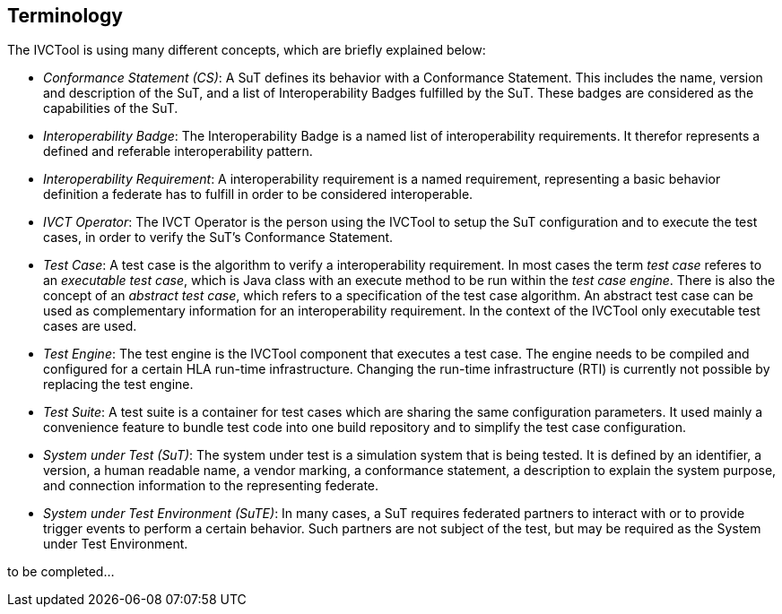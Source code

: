 == Terminology

The IVCTool is using many different concepts, which are briefly explained below:

* _Conformance Statement (CS)_: A SuT defines its behavior with a Conformance Statement. This includes the name, version and description of the SuT, and a list of Interoperability Badges fulfilled by the SuT. These badges are considered as the capabilities of the SuT.

* _Interoperability Badge_: The Interoperability Badge is a named list of interoperability requirements. It therefor represents a defined and referable interoperability pattern.

* _Interoperability Requirement_: A interoperability requirement is a named requirement, representing a basic behavior definition a federate has to fulfill in order to be considered interoperable.

* _IVCT Operator_: The IVCT Operator is the person using the IVCTool to setup the SuT configuration and to execute the test cases, in order to verify the SuT's Conformance Statement.

* _Test Case_: A test case is the algorithm to verify a interoperability requirement. In most cases the term _test case_ referes to an _executable test case_, which is Java class with an execute method to be run within the _test case engine_. There is also the concept of an _abstract test case_, which refers to a specification of the test case algorithm. An abstract test case can be used as complementary information for an interoperability requirement. In the context of the IVCTool only executable test cases are used.

* _Test Engine_: The test engine is the IVCTool component that executes a test case. The engine needs to be compiled and configured for a certain HLA run-time infrastructure. Changing the run-time infrastructure (RTI) is currently not possible by replacing the test engine.

* _Test Suite_: A test suite is a container for test cases which are sharing the same configuration parameters. It used mainly a convenience feature to bundle test code into one build repository and to simplify the test case configuration.

* _System under Test (SuT)_: The system under test is a simulation system that is being tested. It is defined by an identifier, a version, a human readable name, a vendor marking, a conformance statement, a description to explain the system purpose, and connection information to the representing federate.

* _System under Test Environment (SuTE)_: In many cases, a SuT requires federated partners to interact with or to provide trigger events to perform a certain behavior. Such partners are not subject of the test, but may be required as the System under Test Environment.


to be completed...
